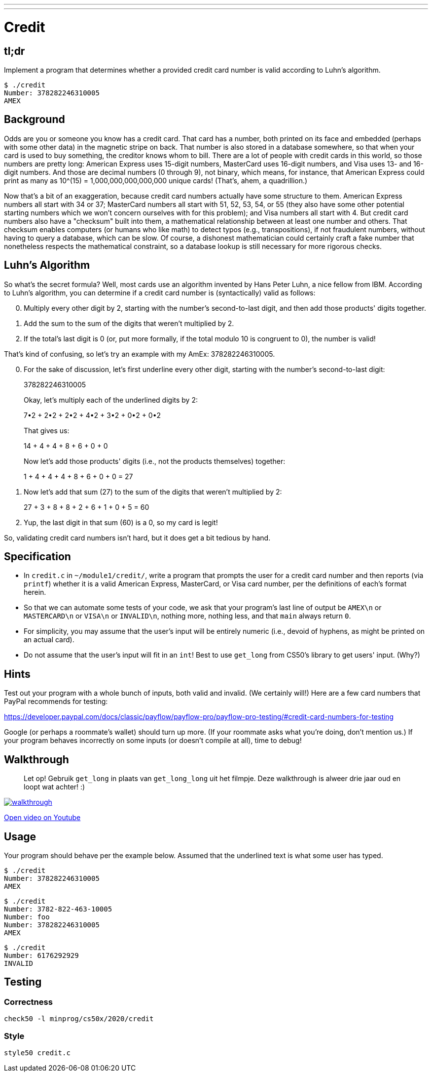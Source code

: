 ---
---

= Credit

== tl;dr

Implement a program that determines whether a provided credit card number is valid according to Luhn's algorithm.

[source,subs=quotes]
----
$ [underline]#./credit#
Number: [underline]#378282246310005#
AMEX
----

== Background

Odds are you or someone you know has a credit card. That card has a number, both printed on its face and embedded (perhaps with some other data) in the magnetic stripe on back.  That number is also stored in a database somewhere, so that when your card is used to buy something, the creditor knows whom to bill. There are a lot of people with credit cards in this world, so those numbers are pretty long: American Express uses 15-digit numbers, MasterCard uses 16-digit numbers, and Visa uses 13- and 16-digit numbers.  And those are decimal numbers (0 through 9), not binary, which means, for instance, that American Express could print as many as 10^(15) = 1,000,000,000,000,000 unique cards! (That's, ahem, a quadrillion.)

Now that's a bit of an exaggeration, because credit card numbers actually have some structure to them.  American Express numbers all start with 34 or 37; MasterCard numbers all start with 51, 52, 53, 54, or 55 (they also have some other potential starting numbers which we won't concern ourselves with for this problem); and Visa numbers all start with 4.  But credit card numbers also have a "checksum" built into them, a mathematical relationship between at least one number and others.  That checksum enables computers (or humans who like math) to detect typos (e.g., transpositions), if not fraudulent numbers, without having to query a database, which can be slow. Of course, a dishonest mathematician could certainly craft a fake number that nonetheless respects the mathematical constraint, so a database lookup is still necessary for more rigorous checks.

== Luhn's Algorithm

So what's the secret formula?  Well, most cards use an algorithm invented by Hans Peter Luhn, a nice fellow from IBM.  According to Luhn's algorithm, you can determine if a credit card number is (syntactically) valid as follows:

[start=0]
. Multiply every other digit by 2, starting with the number's second-to-last digit, and then add those products' digits together.
. Add the sum to the sum of the digits that weren't multiplied by 2.
. If the total's last digit is 0 (or, put more formally, if the total modulo 10 is congruent to 0), the number is valid!

That's kind of confusing, so let's try an example with my AmEx: 378282246310005.

[start=0]
. For the sake of discussion, let's first underline every other digit, starting with the number's second-to-last digit:
+
3[underline]##7##8[underline]##2##8[underline]##2##2[underline]##4##6[underline]##3##1[underline]##0##0[underline]##0##5
+
Okay, let's multiply each of the underlined digits by 2:
+
7•2 + 2•2 + 2•2 + 4•2 + 3•2 + 0•2 + 0•2
+
That gives us:
+
14 + 4 + 4 + 8 + 6 + 0 + 0
+
Now let's add those products' digits (i.e., not the products themselves) together:
+
1 + 4 + 4 + 4 + 8 + 6 + 0 + 0 = 27
. Now let's add that sum (27) to the sum of the digits that weren't multiplied by 2:
+
27 + 3 + 8 + 8 + 2 + 6 + 1 + 0 + 5 = 60
. Yup, the last digit in that sum (60) is a 0, so my card is legit!

So, validating credit card numbers isn't hard, but it does get a bit tedious by hand.

== Specification

* In `credit.c` in `~/module1/credit/`, write a program that prompts the user for a credit card number and then reports (via `printf`) whether it is a valid American Express, MasterCard, or Visa card number, per the definitions of each's format herein.
* So that we can automate some tests of your code, we ask that your program's last line of output be `AMEX\n` or `MASTERCARD\n` or `VISA\n` or `INVALID\n`, nothing more, nothing less, and that `main` always return `0`.
* For simplicity, you may assume that the user's input will be entirely numeric (i.e., devoid of hyphens, as might be printed on an actual card).
* Do not assume that the user's input will fit in an `int`! Best to use `get_long` from CS50's library to get users' input. (Why?)


== Hints

Test out your program with a whole bunch of inputs, both valid and invalid. (We certainly will!) Here are a few card numbers that PayPal recommends for testing:

https://developer.paypal.com/docs/classic/payflow/payflow-pro/payflow-pro-testing/#credit-card-numbers-for-testing

Google (or perhaps a roommate's wallet) should turn up more. (If your roommate asks what you're doing, don't mention us.) If your program behaves incorrectly on some inputs (or doesn't compile at all), time to debug!

== Walkthrough

> Let op! Gebruik `get_long` in plaats van `get_long_long` uit het filmpje. Deze walkthrough is alweer drie jaar oud en loopt wat achter! :)

image::walkthrough.png[link="https://youtu.be/06wNhN54P6k"]

https://youtu.be/06wNhN54P6k[Open video on Youtube]

== Usage

Your program should behave per the example below. Assumed that the underlined text is what some user has typed.

[source,subs=quotes]
----
$ [underline]#./credit#
Number: [underline]#378282246310005#
AMEX
----

[source,subs=quotes,text]
----
$ [underline]#./credit#
Number: [underline]#3782-822-463-10005#
Number: [underline]#foo#
Number: [underline]#378282246310005#
AMEX
----

[source,subs=quotes,text]
----
$ [underline]#./credit#
Number: [underline]#6176292929#
INVALID
----

== Testing

=== Correctness

[source]
----
check50 -l minprog/cs50x/2020/credit
----

=== Style

[source]
----
style50 credit.c
----
